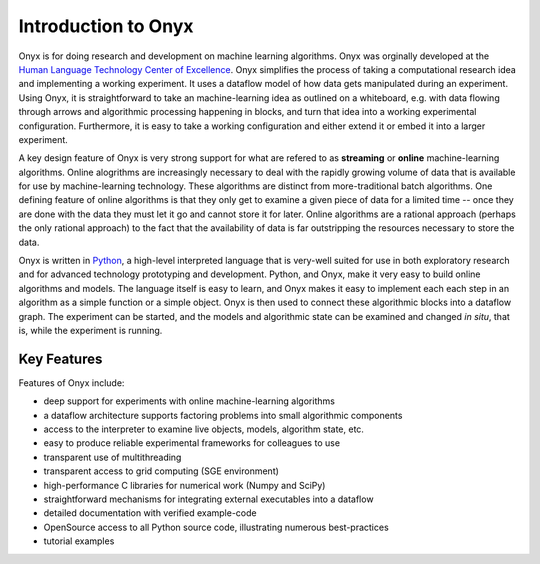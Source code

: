 ..
 ==========================================================================
 =
 = File:         intro.rst
 = Date:         Mon 26 Jan 2009 17:37
 = Author:       Ken Basye
 = Description:  
 =
 = This file is part of Onyx   http://onyxtools.sourceforge.net
 =
 = Copyright 2009 The Johns Hopkins University
 =
 = Licensed under the Apache License, Version 2.0 (the "License").
 = You may not use this file except in compliance with the License.
 = You may obtain a copy of the License at
 =   http://www.apache.org/licenses/LICENSE-2.0
 = 
 = Unless required by applicable law or agreed to in writing, software
 = distributed under the License is distributed on an "AS IS" BASIS,
 = WITHOUT WARRANTIES OR CONDITIONS OF ANY KIND, either express or
 = implied.  See the License for the specific language governing
 = permissions and limitations under the License.
 =
 ==========================================================================


Introduction to Onyx
====================

Onyx is for doing research and development on machine learning
algorithms.  Onyx was orginally developed at the `Human Language Technology Center
of Excellence <http://web.jhu.edu/hltcoe>`_.  Onyx simplifies the process
of taking a computational research idea and implementing a working experiment.
It uses a dataflow model of how data gets manipulated during an experiment.
Using Onyx, it is straightforward to take an machine-learning idea as
outlined on a whiteboard, e.g. with data flowing through arrows and algorithmic
processing happening in blocks, and turn that idea into a working experimental
configuration.  Furthermore, it is easy to take a working configuration and
either extend it or embed it into a larger experiment.

A key design feature of Onyx is very strong support for what are refered
to as **streaming** or **online** machine-learning algorithms.  Online
alogrithms are increasingly necessary to deal with the rapidly growing volume of
data that is available for use by machine-learning technology.  These algorithms
are distinct from more-traditional batch algorithms.  One defining feature of
online algorithms is that they only get to examine a given piece of data for a
limited time -- once they are done with the data they must let it go and cannot
store it for later.  Online algorithms are a rational approach (perhaps the only
rational approach) to the fact that the availability of data is far outstripping
the resources necessary to store the data.

Onyx is written in `Python <http://python.org>`_, a high-level
interpreted language that is very-well suited for use in both exploratory
research and for advanced technology prototyping and development.  Python, and
Onyx, make it very easy to build online algorithms and models.  The
language itself is easy to learn, and Onyx makes it easy to implement
each each step in an algorithm as a simple function or a simple object.  Onyx
is then used to connect these algorithmic blocks into a dataflow graph.
The experiment can be started, and the models and algorithmic state can be
examined and changed *in situ*, that is, while the experiment is running.


Key Features
------------

Features of Onyx include:

* deep support for experiments with online machine-learning algorithms
* a dataflow architecture supports factoring problems into small algorithmic components
* access to the interpreter to examine live objects, models, algorithm state, etc.
* easy to produce reliable experimental frameworks for colleagues to use
* transparent use of multithreading
* transparent access to grid computing (SGE environment)
* high-performance C libraries for numerical work (Numpy and SciPy)
* straightforward mechanisms for integrating external executables into a dataflow
* detailed documentation with verified example-code
* OpenSource access to all Python source code, illustrating numerous best-practices
* tutorial examples


..
 Further Reading
 ---------------

 See also:

 .. toctree::
    :maxdepth: 2

    vision.rst
    faq.rst
